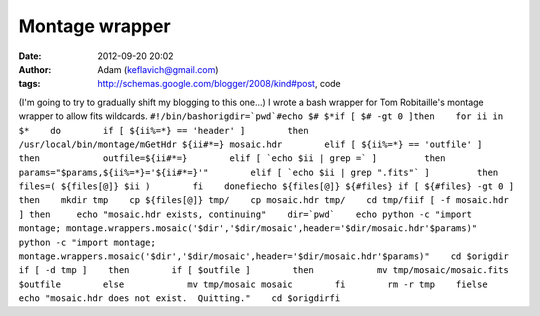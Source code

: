 Montage wrapper
###############
:date: 2012-09-20 20:02
:author: Adam (keflavich@gmail.com)
:tags: http://schemas.google.com/blogger/2008/kind#post, code

(I'm going to try to gradually shift my blogging to this one...)
I wrote a bash wrapper for Tom Robitaille's montage wrapper to allow
fits wildcards.
``#!/bin/bashorigdir=`pwd`#echo $# $*if [ $# -gt 0 ]then    for ii in $*    do        if [ ${ii%=*} == 'header' ]        then            /usr/local/bin/montage/mGetHdr ${ii#*=} mosaic.hdr        elif [ ${ii%=*} == 'outfile' ]        then            outfile=${ii#*=}        elif [ `echo $ii | grep =` ]         then            params="$params,${ii%=*}='${ii#*=}'"        elif [ `echo $ii | grep ".fits"` ]         then            files=( ${files[@]} $ii )        fi    donefiecho ${files[@]} ${#files} if [ ${#files} -gt 0 ] then    mkdir tmp    cp ${files[@]} tmp/    cp mosaic.hdr tmp/    cd tmp/fiif [ -f mosaic.hdr ] then     echo "mosaic.hdr exists, continuing"    dir=`pwd`    echo python -c "import montage; montage.wrappers.mosaic('$dir','$dir/mosaic',header='$dir/mosaic.hdr'$params)"    python -c "import montage; montage.wrappers.mosaic('$dir','$dir/mosaic',header='$dir/mosaic.hdr'$params)"    cd $origdir    if [ -d tmp ]    then        if [ $outfile ]        then            mv tmp/mosaic/mosaic.fits $outfile        else            mv tmp/mosaic mosaic        fi        rm -r tmp    fielse    echo "mosaic.hdr does not exist.  Quitting."    cd $origdirfi``
